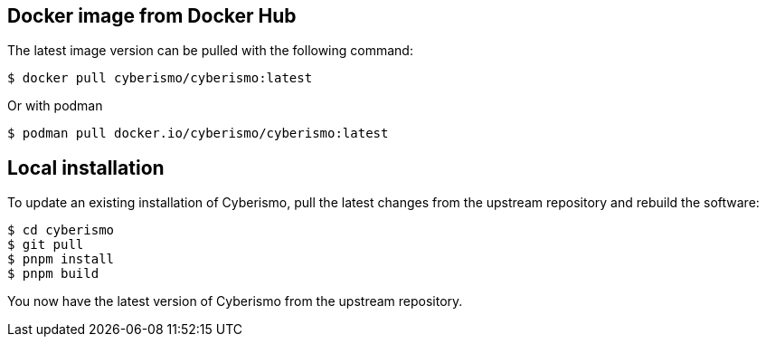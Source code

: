 == Docker image from Docker Hub
The latest image version can be pulled with the following command:

  $ docker pull cyberismo/cyberismo:latest

Or with podman

  $ podman pull docker.io/cyberismo/cyberismo:latest

== Local installation
To update an existing installation of Cyberismo, pull the latest changes from the upstream repository and rebuild the software:

  $ cd cyberismo
  $ git pull
  $ pnpm install
  $ pnpm build

You now have the latest version of Cyberismo from the upstream repository.
